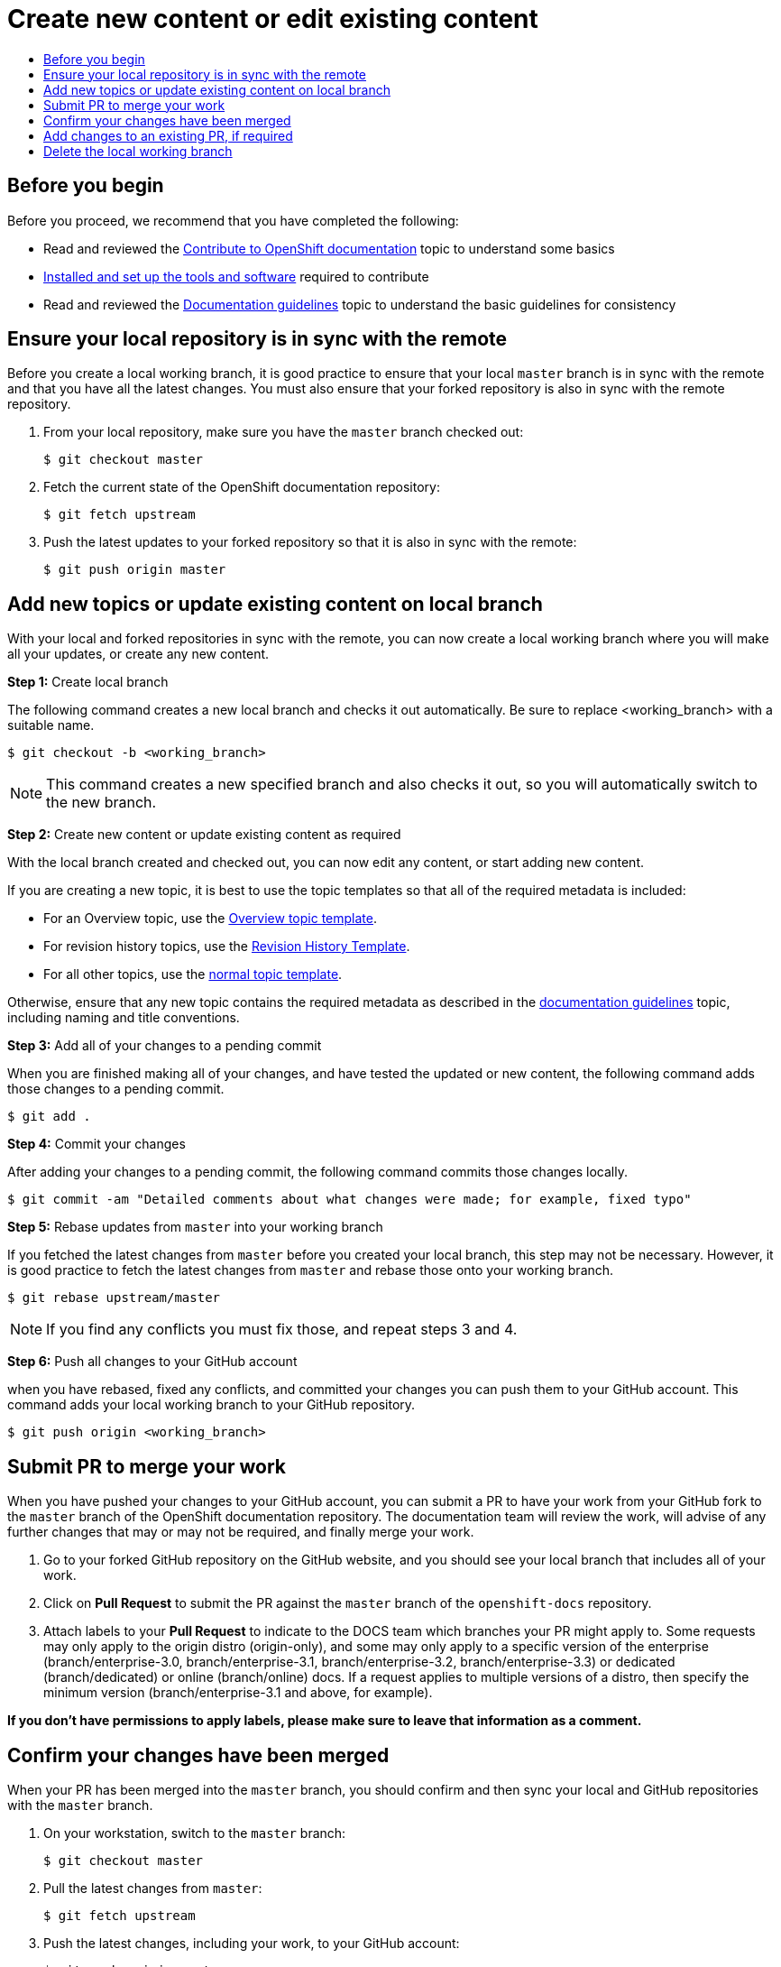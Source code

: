 [[contributing-to-docs-create-or-edit-content]]
= Create new content or edit existing content
:icons:
:toc: macro
:toc-title:
:toclevels: 1
:description: Create working branch to contribute new content or updates

toc::[]

== Before you begin
Before you proceed, we recommend that you have completed the following:

* Read and reviewed the xref:contributing.adoc#contributing-to-docs-contributing[Contribute to OpenShift documentation] topic to understand some basics
* xref:tools_and_setup.adoc#contributing-to-docs-tools-and-setup[Installed and set up the tools and software] required to contribute
* Read and reviewed the xref:doc_guidelines.adoc#contributing-to-docs-doc-guidelines[Documentation guidelines] topic to understand the basic guidelines for consistency

== Ensure your local repository is in sync with the remote
Before you create a local working branch, it is good practice to ensure that your local `master` branch is in sync with the remote and that you have all the latest changes. You must also ensure that your forked repository is also in sync with the remote repository.

1. From your local repository, make sure you have the `master` branch checked out:
+
----
$ git checkout master
----

2. Fetch the current state of the OpenShift documentation repository:
+
----
$ git fetch upstream
----

3. Push the latest updates to your forked repository so that it is also in sync with the remote:
+
----
$ git push origin master
----

== Add new topics or update existing content on local branch
With your local and forked repositories in sync with the remote, you can now create a local working branch where you will make all your updates, or create any new content.

*Step 1:* Create local branch

The following command creates a new local branch and checks it out automatically. Be sure to replace <working_branch> with a suitable name.

----
$ git checkout -b <working_branch>
----

[NOTE]
This command creates a new specified branch and also checks it out, so you will automatically switch to the new branch.

*Step 2:* Create new content or update existing content as required

With the local branch created and checked out, you can now edit any content, or start adding new content.

If you are creating a new topic, it is best to use the topic templates so that all of the required metadata is included:

* For an Overview topic, use the
https://github.com/openshift/openshift-docs/blob/master/contributing_to_docs/templates/overview_topic_template.adoc[Overview
topic template].
* For revision history topics, use the
https://github.com/openshift/openshift-docs/blob/master/contributing_to_docs/templates/rev_history.adoc[Revision
History Template].
* For all other topics, use the
https://github.com/openshift/openshift-docs/blob/master/contributing_to_docs/templates/topic_template.adoc[normal
topic template].

Otherwise, ensure that any new topic contains the required metadata as described in the xref:doc_guidelines.adoc#contributing-to-docs-doc-guidelines[documentation guidelines] topic, including naming and title conventions.

*Step 3:* Add all of your changes to a pending commit

When you are finished making all of your changes, and have tested the updated or new content, the following command adds those changes to a pending commit.

----
$ git add .
----

*Step 4:* Commit your changes

After adding your changes to a pending commit, the following command commits those changes locally.

----
$ git commit -am "Detailed comments about what changes were made; for example, fixed typo"
----

*Step 5:* Rebase updates from `master` into your working branch

If you fetched the latest changes from `master` before you created your local branch, this step may not be necessary. However, it is good practice to fetch the latest changes from `master` and rebase those onto your working branch.

----
$ git rebase upstream/master
----

[NOTE]
If you find any conflicts you must fix those, and repeat steps 3 and 4.

*Step 6:* Push all changes to your GitHub account

when you have rebased, fixed any conflicts, and committed your changes you can push them to your GitHub account. This command adds your local working branch to your GitHub repository.

----
$ git push origin <working_branch>
----

== Submit PR to merge your work
When you have pushed your changes to your GitHub account, you can submit a PR to have your work from your GitHub fork to the `master` branch of the OpenShift documentation repository. The documentation team will review the work, will advise of any further changes that may or may not be required, and finally merge your work.

1. Go to your forked GitHub repository on the GitHub website, and you should see
your local branch that includes all of your work.
2. Click on *Pull Request* to submit the PR against the `master` branch of the
`openshift-docs` repository.
3. Attach labels to your *Pull Request* to indicate to the DOCS team which branches your PR might apply to. Some requests may only apply to the origin distro (origin-only), and some may only apply to a specific version of the enterprise (branch/enterprise-3.0, branch/enterprise-3.1, branch/enterprise-3.2, branch/enterprise-3.3) or dedicated (branch/dedicated) or online (branch/online) docs. If a request applies to multiple versions of a distro, then specify the minimum version (branch/enterprise-3.1 and above, for example).

*If you don't have permissions to apply labels, please make sure to leave that information as a comment.*

== Confirm your changes have been merged
When your PR has been merged into the `master` branch, you should confirm and then sync your local and GitHub repositories with the `master` branch.

1. On your workstation, switch to the `master` branch:
+
----
$ git checkout master
----

2. Pull the latest changes from `master`:
+
----
$ git fetch upstream
----

3. Push the latest changes, including your work, to your GitHub account:
+
----
$ git push origin master
----

== Add changes to an existing PR, if required
In some cases you might have to make changes to a PR that you have already submitted. A PR can contain multiple commits, and we strive to preserve the review history and all discussions that occur around those commits. The following instructions describe how to make changes to an existing PR you have already submitted.

1. Commit whatever updates you have made to the working branch by creating a new commit:
+
----
$ git commit -am "Detailed message as noted earlier"
----

2. To keep the Git history clean, you may be asked to rebase your PR and squash multiple commits into one commit. Before you push your changes in the next step, follow the instructions here to rebase: https://github.com/edx/edx-platform/wiki/How-to-Rebase-a-Pull-Request

3. When you have rebased, push the latest updates to the local working branch to your GitHub account.
+
----
$ git push origin <working_branch> --force
----

The `--force` flag ignores whatever is on the remote server and replaces everything with the local copy. You should now see the new commits in the existing PR. Sometimes a refresh of the browser may be required.

== Delete the local working branch
When you have confirmed that all of your changes have been accepted and merged, and you have pulled the latest changes on `master` and pushed them to your GitHub account, you can delete the local working branch. Ensure you are in your local repository before proceeding.

1. Delete the local working branch from your workstation.
+
----
$ git branch -D <working_branch>
----

2. Delete the working branch from your GitHub account:
+
----
$ git push origin :<working_branch>
----
